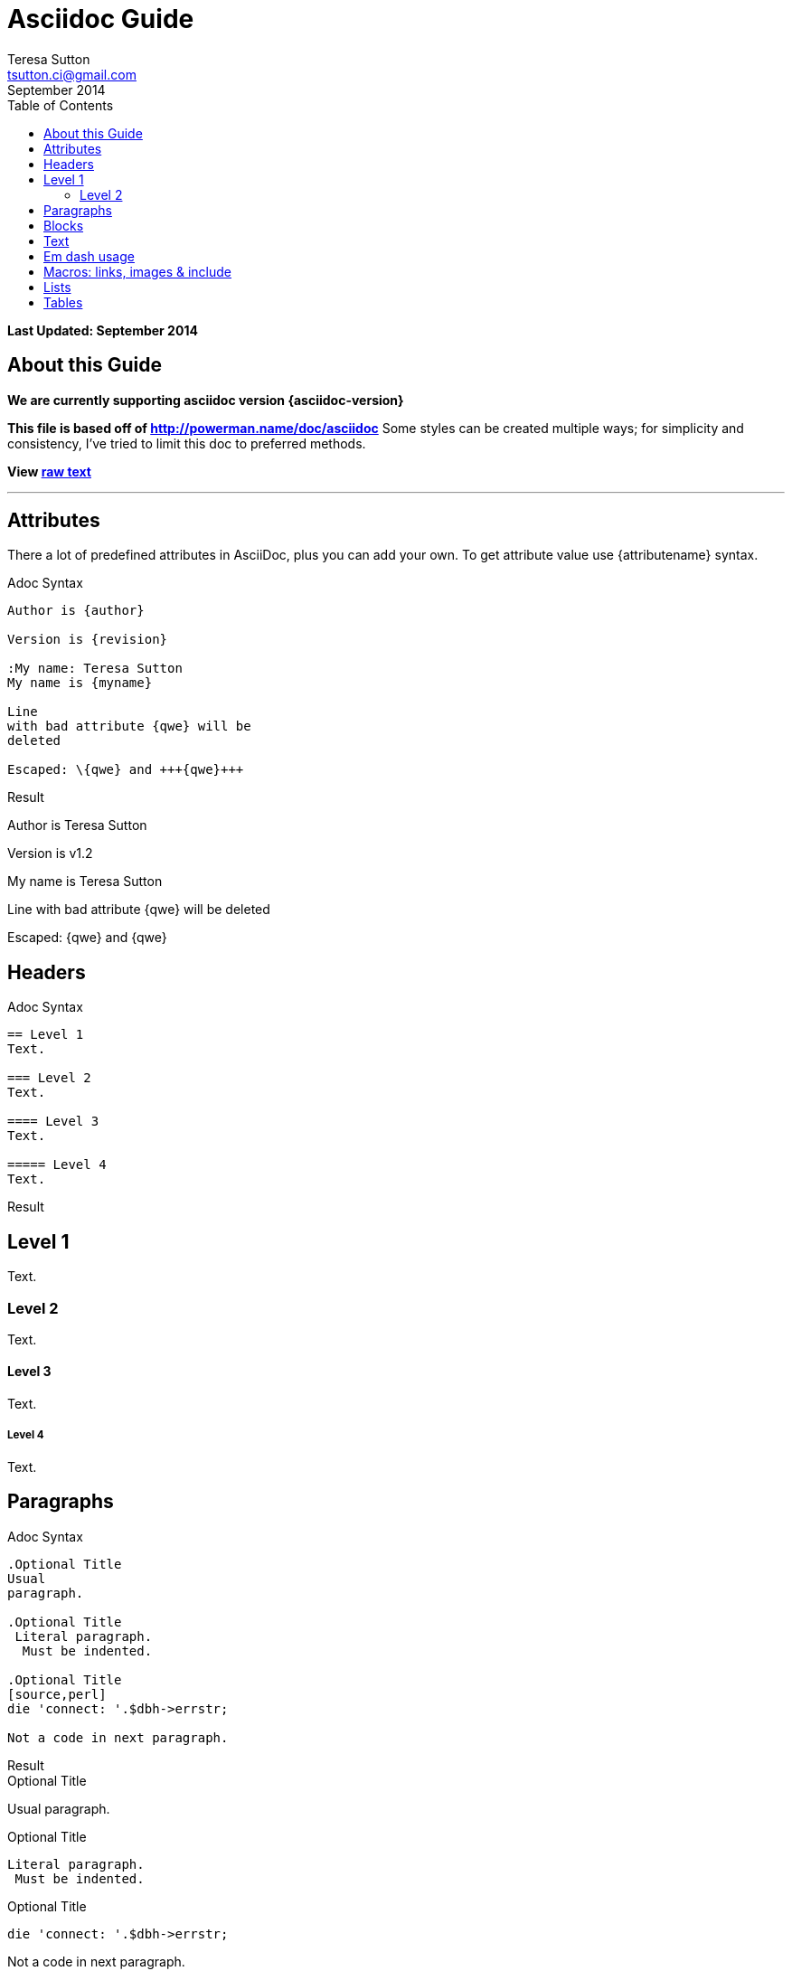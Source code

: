 = Asciidoc Guide
:Author:    Teresa Sutton
:Email:     tsutton.ci@gmail.com
:revdate:      September 2014
:Revision:  v1.2
:toc:
:toc-placement: manual

[doc-info]*Last Updated: {revdate}*

== About this Guide
*We are currently supporting asciidoc version {asciidoc-version}*

*This file is based off of http://powerman.name/doc/asciidoc*
Some styles can be created multiple ways; for simplicity and consistency, I've tried to limit this doc to preferred methods.

*View link:../raw/asciiguide.adoc[raw text]*

'''
toc::[]

== Attributes
There a lot of predefined attributes in AsciiDoc, plus you can add your own. To get attribute value use \{attributename} syntax.

.Adoc Syntax
[role="sourceblock col-sm-6"]
....
Author is {author}

Version is {revision}

:My name: Teresa Sutton
My name is {myname}

Line
with bad attribute {qwe} will be
deleted

Escaped: \{qwe} and +++{qwe}+++
....

.Result
[role="resultblock col-sm-6"]
--
Author is {author}

Version is {revision}

:My name: Teresa Sutton
My name is {myname}

Line
with bad attribute {qwe} will be
deleted

Escaped: \{qwe} and +++{qwe}+++
--

== Headers

.Adoc Syntax
[role="sourceblock"]
....
== Level 1
Text.

=== Level 2
Text.

==== Level 3
Text.

===== Level 4
Text.
....

[blocklabel]#Result#

== Level 1
Text.

=== Level 2
Text.

==== Level 3
Text.

===== Level 4
Text.


== Paragraphs

.Adoc Syntax
[role="sourceblock col-sm-6"]
....
.Optional Title
Usual
paragraph.

.Optional Title
 Literal paragraph.
  Must be indented.

.Optional Title
[source,perl]
die 'connect: '.$dbh->errstr;

Not a code in next paragraph.
....

.Result
[role="resultblock col-sm-6"]
--
.Optional Title
Usual
paragraph.

.Optional Title
 Literal paragraph.
  Must be indented.

.Optional Title
[source,perl]
die 'connect: '.$dbh->errstr;

Not a code in next paragraph.
--

[blocklabel]#Adoc Syntax#
....
.Optional Title
NOTE: This is an example
      single-paragraph note.

.Optional Title
[NOTE]
This is an example
single-paragraph note.

TIP: Tip.

IMPORTANT: Important.

WARNING: Warning.

CAUTION: Caution.
....

[blocklabel]#Result#

.Optional Title
NOTE: This is an example
      single-paragraph note.

.Optional Title
[NOTE]
This is an example
single-paragraph note.

TIP: Tip.

IMPORTANT: Important.

WARNING: Warning.

CAUTION: Caution.

== Blocks

.Adoc Syntax
[role="sourceblock col-sm-6"]
....
.Optional Title
----
*Listing* Block

Use: code or file listings
----

.Optional Title
[source,perl]
----
# *Source* block
# Use: highlight code listings
# (require `source-highlight` or `pygmentize`)
use DBI;
my $dbh = DBI->connect('...',$u,$p)
    or die "connect: $dbh->errstr";
----
....

.Result
[role="resultblock col-sm-6"]
--
.Optional Title
----
*Listing* Block

Use: code or file listings
----

.Optional Title
[source,perl]
----
# *Source* block
# Use: highlight code listings
# (require `source-highlight` or `pygmentize`)
use DBI;
my $dbh = DBI->connect('...',$u,$p)
    or die "connect: $dbh->errstr";
----
--

[blocklabel]#Adoc Syntax#
----
.Optional Title
[NOTE]
===============================
*NOTE* Block

Use: multi-paragraph notes.
===============================
----

[blocklabel]#Result#

.Optional Title
[NOTE]
===============================
*NOTE* Block

Use: multi-paragraph notes.
===============================

.Adoc Syntax
[role="sourceblock col-sm-6"]
....
////
*Comment* block

Use: hide comments
////

++++
*Passthrough* Block
<p>
Use: backend-specific markup like
<table border="1">
<tr><td>1<td>2
</table>
++++
....

.Result
[role="resultblock col-sm-6"]
--
////
*Comment* block

Use: hide comments
////

++++
*Passthrough* Block
<p>
Use: backend-specific markup like
<table border="1">
<tr><td>1<td>2
</table>
++++
--

.Adoc Syntax
[role="sourceblock col-sm-6"]
----
.Optional Title
....
*Literal* Block

Use: workaround when literal
paragraph (indented) like
 1. First.
 2. Second.
incorrectly processed as list.
....
----

.Result
[role="resultblock col-sm-6"]
--
.Optional Title
....
*Literal* Block

Use: workaround when literal
paragraph (indented) like
 1. First.
 2. Second.
incorrectly processed as list.
....
--

.Adoc Syntax
[role="sourceblock"]
....
.Optional Title
[quote, cite author, cite source]
____
*Quote* Block

Use: cite somebody
____
....

[blocklabel]#Result#

.Optional Title
[quote, cite author, cite source]
____
*Quote* Block

Use: cite somebody
____

.Adoc Syntax
[role="sourceblock"]
....
.Terminal Block
----terminal
$ ssh [input]#demodoc@cli.globusonline.org# endpoint-add vpac -p gsiftp://arcs-df.vpac.org:2811/
$ ssh demodoc@cli.globusonline.org
[output]#Welcome to globusonline.org, demodoc. Type 'help' for help.#
$ endpoint-add -p never-1.ci.uchicago.edu never
$ endpoint-add -p never-2.ci.uchicago.edu never
$ exit
[output]#Connection to cli.globusonline.org closed.#
----terminal

Globus endpoint definitions are either public or private. Public endpoints are visible to all Globus users; private endpoints are visible only to those who created them. Here we see that after user [uservars]#demodoc# makes an endpoint public, [uservars]#demodoc\#never# in visible in the public list:
....

.Result
[role="resultblock"]
--
.Terminal Block
----terminal
$ ssh [input]#demodoc@cli.globusonline.org# endpoint-add vpac -p gsiftp://arcs-df.vpac.org:2811/
$ ssh demodoc@cli.globusonline.org
[output]#Welcome to globusonline.org, demodoc. Type 'help' for help.#
$ endpoint-add -p never-1.ci.uchicago.edu never
$ endpoint-add -p never-2.ci.uchicago.edu never
$ exit
[output]#Connection to cli.globusonline.org closed.#
----terminal

Globus endpoint definitions are either public or private. Public endpoints are visible to all Globus users; private endpoints are visible only to those who created them. Here we see that after user [uservars]#demodoc# makes an endpoint public, [uservars]#demodoc\#never# in visible in the public list:
--

== Text
.Adoc Syntax
[role="sourceblock col-sm-6"]
....
forced +
line break

normal, _italic_, *bold*, +mono+.

``double quoted'', `single quoted'.

normal, ^super^, ~sub~.

Command: `ls -al`

+mono *bold*+

`passthru *bold*`

Path: '/some/filez.txt', '.b'

[red]#red text# [yellow-background]#on yellow#
[big]#large# [red yellow-background big]*all bold*

Chars: n__i__**b**++m++[red]##r##

// Comment

(C) (R) (TM) -- ... -> <- => <= &#182;

''''

Escaped:
\_italic_, +++_italic_+++,
t\__e__st, +++t__e__st+++,
+++<b>bold</b>+++, $$<b>normal</b>$$
\&#182;
\`not single quoted'
\`\`not double quoted''
....

.Result
[role="resultblock col-sm-6"]
--
forced +
line break

normal, _italic_, *bold*, +mono+.

``double quoted'', `single quoted'.

normal, ^super^, ~sub~.

Command: `ls -al`

+mono *bold*+

`passthru *bold*`

Path: '/some/filez.txt', '.b'

[red]#red text# [yellow-background]#on yellow#
[big]#large# [red yellow-background big]*all bold*

Chars: n__i__**b**++m++[red]##r##

// Comment

(C) (R) (TM) -- ... -> <- => <= &#182;

''''

Escaped:
\_italic_, +++_italic_+++,
t\__e__st, +++t__e__st+++,
+++<b>bold</b>+++, $$<b>normal</b>$$
\&#182;
\`not single quoted'
\`\`not double quoted''
--

== Em dash usage
TIP: Em dashes are only rendered when there are either no spaces on either side or a space on each side; they can't have a space on one side and not the other

.Adoc Syntax
[role="sourceblock col-sm-6"]
....
em--dash

em --dash

em -- dash

em-- dash
....

.Result
[role="resultblock col-sm-6"]
--
em--dash

em --dash

em -- dash

em-- dash
--


== Macros: links, images & include
NOTE: If you’ll need to use space in url/path you should replace it with %20.

.Adoc Syntax
[role="sourceblock col-sm-6"]
....
[[anchor-1]]
Paragraph or block 1.

anchor:anchor-2[]
Paragraph or block 2.

<<anchor-1>>,
<<anchor-1,First anchor>>,
xref:anchor-2[],
xref:anchor-2[Second anchor].

link:/site-docs/asciiguide[This document]
link:/site-docs/asciiguide[]
link:/index.html[This site root]

http://google.com
http://google.com[Google Search]
mailto:root@localhost[email admin]

First home
image:images/icons/home.png[]
, second home
image:images/icons/home.png[Alt text]
.

.Block image
image::images/icons/home.png[]
image::images/icons/home.png[Alt text]

.Thumbnail linked to full image
image:images/font/640-screen2.gif[
"My screenshot",width=128,
link="images/font/640-screen2.gif"]
....

.Result
[role="resultblock col-sm-6"]
--
[[anchor-1]]
Paragraph or block 1.

anchor:anchor-2[]
Paragraph or block 2.

<<anchor-1>>,
<<anchor-1,First anchor>>,
xref:anchor-2[],
xref:anchor-2[Second anchor].

link:/site-docs/asciiguide[This document]
link:/site-docs/asciiguide[]
link:/index.html[This site root]

http://google.com
http://google.com[Google Search]
mailto:root@localhost[email admin]

First home
image:images/icons/home.png[]
, second home
image:images/icons/home.png[Alt text]
.

.Block image
image::images/icons/home.png[]
image::images/icons/home.png[Alt text]

.Thumbnail linked to full image
image:images/font/640-screen2.gif[
"My screenshot",width=128,
link="images/font/640-screen2.gif"]
--

.Adoc Syntax
[role="sourceblock col-sm-6"]
....
This is example how files
can be included.
It's commented because
there no such files. :)

// include::footer.txt[]

// [source,perl]
// ----
// include::script.pl[]
// ----
....

.Result
[role="resultblock col-sm-6"]
--
This is example how files
can be included.
It's commented because
there no such files. :)

// include::footer.txt[]

// [source,perl]
// ----
// include::script.pl[]
// ----
--

== Lists
.Adoc Syntax
[role="sourceblock col-sm-6"]
....
.Bulleted
* bullet
* bullet
  - bullet
  - bullet
* bullet
** bullet
** bullet
*** bullet
*** bullet
**** bullet
**** bullet
***** bullet
***** bullet
**** bullet
*** bullet
** bullet
* bullet
....

.Result
[role="resultblock col-sm-6"]
--
.Bulleted
* bullet
* bullet
  - bullet
  - bullet
* bullet
** bullet
** bullet
*** bullet
*** bullet
**** bullet
**** bullet
***** bullet
***** bullet
**** bullet
*** bullet
** bullet
* bullet
--

.Adoc Syntax
[role="sourceblock col-sm-6"]
----
.Ordered
. number
. number
  .. letter
  .. letter
. number
.. loweralpha
.. loweralpha
... lowerroman
... lowerroman
.... upperalpha
.... upperalpha
..... upperroman
..... upperroman
.... upperalpha
... lowerroman
.. loweralpha
. number

.Ordered 2
a. letter
b. letter
   .. letter2
   .. letter2
       .  number
       .  number
           1. number2
           2. number2
           3. number2
           4. number2
       .  number
   .. letter2
c. letter
----

.Result
[role="resultblock col-sm-6"]
--
.Ordered
. number
. number
  .. letter
  .. letter
. number
.. loweralpha
.. loweralpha
... lowerroman
... lowerroman
.... upperalpha
.... upperalpha
..... upperroman
..... upperroman
.... upperalpha
... lowerroman
.. loweralpha
. number

.Ordered 2
a. letter
b. letter
   .. letter2
   .. letter2
       .  number
       .  number
           1. number2
           2. number2
           3. number2
           4. number2
       .  number
   .. letter2
c. letter
--

.Adoc Syntax
[role="sourceblock col-sm-6"]
....
.Labeled
Term 1::
    Definition 1
Term 2::
    Definition 2
    Term 2.1;;
        Definition 2.1
    Term 2.2;;
        Definition 2.2
Term 3::
    Definition 3
Term 4:: Definition 4
Term 4.1::: Definition 4.1
Term 4.2::: Definition 4.2
Term 4.2.1:::: Definition 4.2.1
Term 4.2.2:::: Definition 4.2.2
Term 4.3::: Definition 4.3
Term 5:: Definition 5
....

.Result
[role="resultblock col-sm-6"]
--
.Labeled
Term 1::
    Definition 1
Term 2::
    Definition 2
    Term 2.1;;
        Definition 2.1
    Term 2.2;;
        Definition 2.2
Term 3::
    Definition 3
Term 4:: Definition 4
Term 4.1::: Definition 4.1
Term 4.2::: Definition 4.2
Term 4.2.1:::: Definition 4.2.1
Term 4.2.2:::: Definition 4.2.2
Term 4.3::: Definition 4.3
Term 5:: Definition 5
--

.Adoc Syntax
[role="sourceblock col-sm-6"]
....
.Labeled 2
Term 1;;
    Definition 1
    Term 1.1::
        Definition 1.1
....

.Result
[role="resultblock col-sm-6"]
--
.Labeled 2
Term 1;;
    Definition 1
    Term 1.1::
        Definition 1.1
--

.Adoc Syntax
[role="sourceblock col-sm-6"]
....
[horizontal]
.Labeled horizontal [red]#(NOT RECOMMENDED)#
Term 1:: Definition 1
Term 2:: Definition 2
[horizontal]
    Term 2.1;;
        Definition 2.1
    Term 2.2;;
        Definition 2.2
Term 3::
    Definition 3
Term 4:: Definition 4
[horizontal]
Term 4.1::: Definition 4.1
Term 4.2::: Definition 4.2
[horizontal]
Term 4.2.1:::: Definition 4.2.1
Term 4.2.2:::: Definition 4.2.2
Term 4.3::: Definition 4.3
Term 5:: Definition 5
....

.Result
[role="resultblock col-sm-6"]
--
[horizontal]
.Labeled horizontal [red]#(NOT RECOMMENDED)#
Term 1:: Definition 1
Term 2:: Definition 2
[horizontal]
    Term 2.1;;
        Definition 2.1
    Term 2.2;;
        Definition 2.2
Term 3::
    Definition 3
Term 4:: Definition 4
[horizontal]
Term 4.1::: Definition 4.1
Term 4.2::: Definition 4.2
[horizontal]
Term 4.2.1:::: Definition 4.2.1
Term 4.2.2:::: Definition 4.2.2
Term 4.3::: Definition 4.3
Term 5:: Definition 5
--

.Adoc Syntax
[role="sourceblock col-sm-6"]
....
[qanda]
.Q&A
Question 1::
    Answer 1
Question 2:: Answer 2
....

.Result
[role="resultblock col-sm-6"]
--
[qanda]
.Q&A
Question 1::
    Answer 1
Question 2:: Answer 2
--

.Adoc Syntax
[role="sourceblock col-sm-6"]
....
.Indent is optional
- bullet
    * another bullet
        1. number
        .  again number
            a. letter
            .. again letter

.. letter
. number

* bullet
- bullet
....

.Result
[role="resultblock col-sm-6"]
--
.Indent is optional
- bullet
    * another bullet
        1. number
        .  again number
            a. letter
            .. again letter

.. letter
. number

* bullet
- bullet
--

.Adoc Syntax
[role="sourceblock col-sm-6"]
....
.Break two lists
. number
. number

Independent paragraph break list.

. number

.Header break list too
. number

--
. List block define list boundary too
. number
. number
--

--
. number
. number
--
....

.Result
[role="resultblock col-sm-6"]
=========
.Break two lists
. number
. number

Independent paragraph break list.

. number

.Header break list too
. number

--
. List block define list boundary too
. number
. number
--

--
. number
. number
--
=========

.Adoc Syntax
[role="sourceblock col-sm-6"]
....
.Continuation
- bullet
continuation
. number
  continuation
* bullet

  literal continuation

.. letter
+
Non-literal continuation.
+
----
any block can be

included in list
----
+
Last continuation.

.List block allow sublist inclusion
- bullet
  * bullet
+
--
    - bullet
      * bullet
--
  * bullet
- bullet
  . number
    .. letter
+
--
      . number
        .. letter
--
    .. letter
  . number
....

.Result
[role="resultblock col-sm-6"]
====
.Continuation
- bullet
continuation
. number
  continuation
* bullet

  literal continuation

.. letter
+
Non-literal continuation.
+
----
any block can be

included in list
----
+
Last continuation.

.List block allow sublist inclusion
- bullet
  * bullet
+
--
    - bullet
      * bullet
--
  * bullet
- bullet
  . number
    .. letter
+
--
      . number
        .. letter
--
    .. letter
  . number
====

== Tables
You can fill table from CSV file using include:: macros inside table.

.Adoc Syntax
[role="sourceblock col-sm-5"]
....
.An example table
[options="header,footer"]
|=======================
|Col 1|Col 2      |Col 3
|1    |Item 1     |a
|2    |Item 2     |b
|3    |Item 3     |c
|6    |Three items|d
|=======================
....

.Result
[role="resultblock col-sm-7"]
--
.An example table
[options="header,footer"]
|=======================
|Col 1|Col 2      |Col 3
|1    |Item 1     |a
|2    |Item 2     |b
|3    |Item 3     |c
|6    |Three items|d
|=======================
--

.Adoc Syntax
[role="sourceblock col-sm-5"]
....
.CSV data, 15% each column
[format="csv",width="60%",cols="4"]
[frame="topbot",grid="none"]
|======
1,2,3,4
a,b,c,d
A,B,C,D
|======
....

.Result
[role="resultblock col-sm-7"]
--
.CSV data, 15% each column
[format="csv",width="60%",cols="4"]
[frame="topbot",grid="none"]
|======
1,2,3,4
a,b,c,d
A,B,C,D
|======
--

.Adoc Syntax
[role="sourceblock col-sm-5"]
....
[grid="rows",format="csv"]
[options="header",cols="^,<,<s,<,>m"]
|===========================
ID,FName,LName,Address,Phone
1,Vasya,Pupkin,London,+123
2,X,Y,"A,B",45678
|===========================
....

.Result
[role="resultblock col-sm-7"]
--
[grid="rows",format="csv"]
[options="header",cols="^,<,<s,<,>m"]
|===========================
ID,FName,LName,Address,Phone
1,Vasya,Pupkin,London,+123
2,X,Y,"A,B",45678
|===========================
--

.Adoc Syntax
[role="sourceblock"]
....
.Multiline cells, row/col span
|====
|Date |Duration |Avg HR |Notes

|22-Aug-08 .2+^.^|10:24 | 157 |
Worked out MSHR (max sustainable
heart rate) by going hard
for this interval.

|22-Aug-08 | 152 |
Back-to-back with previous interval.

|24-Aug-08 3+^|none

|====
....

.Result
[role="resultblock"]
--
.Multiline cells, row/col span
|====
|Date |Duration |Avg HR |Notes

|22-Aug-08 .2+^.^|10:24 | 157 |
Worked out MSHR (max sustainable
heart rate) by going hard
for this interval.

|22-Aug-08 | 152 |
Back-to-back with previous interval.

|24-Aug-08 3+^|none

|====
--
